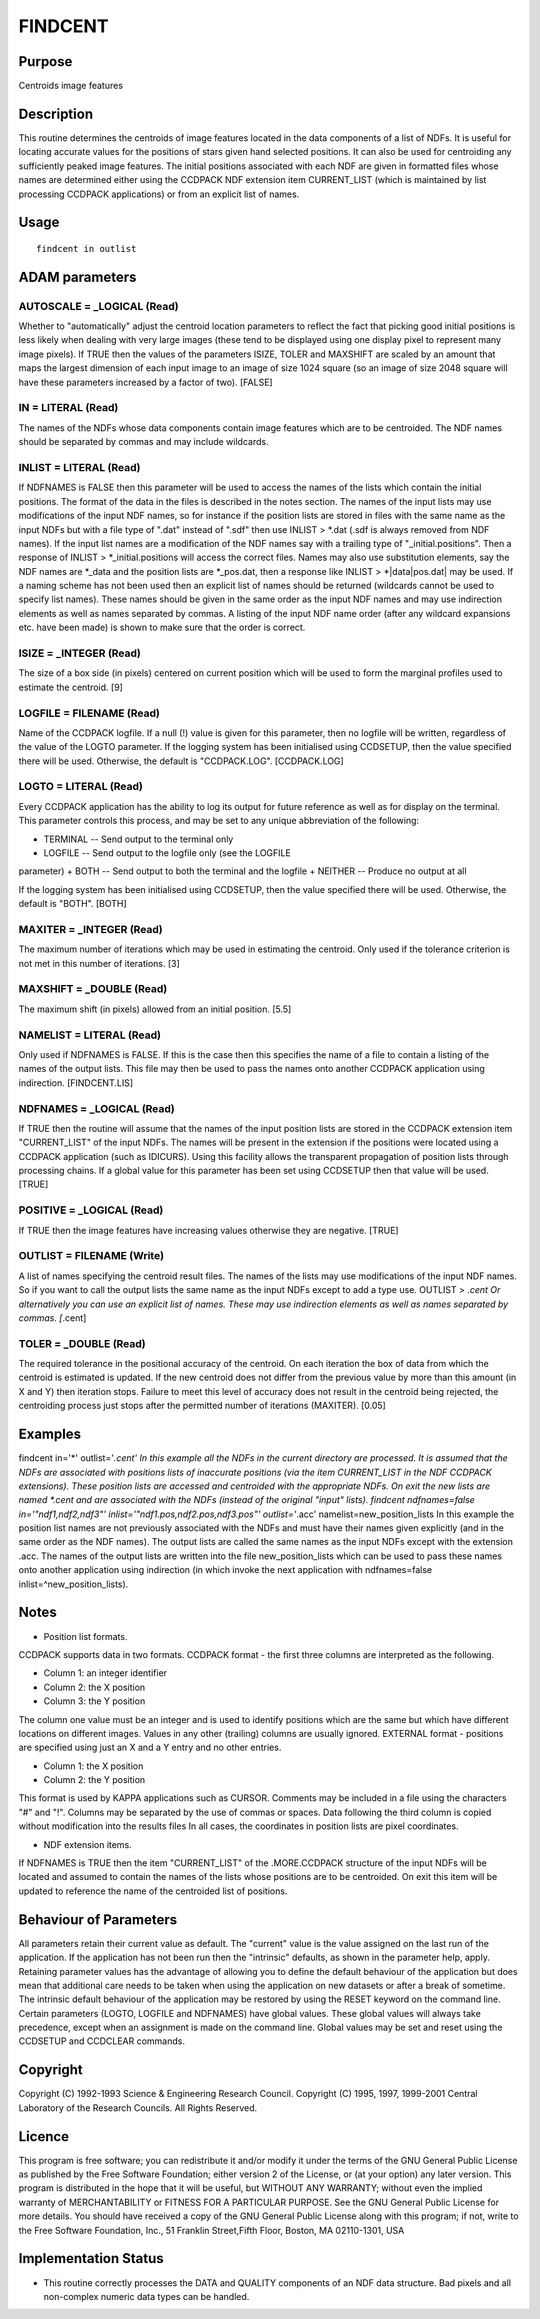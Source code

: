 

FINDCENT
========


Purpose
~~~~~~~
Centroids image features


Description
~~~~~~~~~~~
This routine determines the centroids of image features located in the
data components of a list of NDFs. It is useful for locating accurate
values for the positions of stars given hand selected positions. It
can also be used for centroiding any sufficiently peaked image
features.
The initial positions associated with each NDF are given in formatted
files whose names are determined either using the CCDPACK NDF
extension item CURRENT_LIST (which is maintained by list processing
CCDPACK applications) or from an explicit list of names.


Usage
~~~~~


::

    
       findcent in outlist
       



ADAM parameters
~~~~~~~~~~~~~~~



AUTOSCALE = _LOGICAL (Read)
```````````````````````````
Whether to "automatically" adjust the centroid location parameters to
reflect the fact that picking good initial positions is less likely
when dealing with very large images (these tend to be displayed using
one display pixel to represent many image pixels).
If TRUE then the values of the parameters ISIZE, TOLER and MAXSHIFT
are scaled by an amount that maps the largest dimension of each input
image to an image of size 1024 square (so an image of size 2048 square
will have these parameters increased by a factor of two). [FALSE]



IN = LITERAL (Read)
```````````````````
The names of the NDFs whose data components contain image features
which are to be centroided. The NDF names should be separated by
commas and may include wildcards.



INLIST = LITERAL (Read)
```````````````````````
If NDFNAMES is FALSE then this parameter will be used to access the
names of the lists which contain the initial positions. The format of
the data in the files is described in the notes section.
The names of the input lists may use modifications of the input NDF
names, so for instance if the position lists are stored in files with
the same name as the input NDFs but with a file type of ".dat" instead
of ".sdf" then use
INLIST > *.dat
(.sdf is always removed from NDF names). If the input list names are a
modification of the NDF names say with a trailing type of
"_initial.positions". Then a response of
INLIST > *_initial.positions
will access the correct files. Names may also use substitution
elements, say the NDF names are *_data and the position lists are
*_pos.dat, then a response like
INLIST > *|data|pos.dat|
may be used. If a naming scheme has not been used then an explicit
list of names should be returned (wildcards cannot be used to specify
list names). These names should be given in the same order as the
input NDF names and may use indirection elements as well as names
separated by commas. A listing of the input NDF name order (after any
wildcard expansions etc. have been made) is shown to make sure that
the order is correct.



ISIZE = _INTEGER (Read)
```````````````````````
The size of a box side (in pixels) centered on current position which
will be used to form the marginal profiles used to estimate the
centroid. [9]



LOGFILE = FILENAME (Read)
`````````````````````````
Name of the CCDPACK logfile. If a null (!) value is given for this
parameter, then no logfile will be written, regardless of the value of
the LOGTO parameter.
If the logging system has been initialised using CCDSETUP, then the
value specified there will be used. Otherwise, the default is
"CCDPACK.LOG". [CCDPACK.LOG]



LOGTO = LITERAL (Read)
``````````````````````
Every CCDPACK application has the ability to log its output for future
reference as well as for display on the terminal. This parameter
controls this process, and may be set to any unique abbreviation of
the following:

+ TERMINAL -- Send output to the terminal only
+ LOGFILE -- Send output to the logfile only (see the LOGFILE
parameter)
+ BOTH -- Send output to both the terminal and the logfile
+ NEITHER -- Produce no output at all

If the logging system has been initialised using CCDSETUP, then the
value specified there will be used. Otherwise, the default is "BOTH".
[BOTH]



MAXITER = _INTEGER (Read)
`````````````````````````
The maximum number of iterations which may be used in estimating the
centroid. Only used if the tolerance criterion is not met in this
number of iterations. [3]



MAXSHIFT = _DOUBLE (Read)
`````````````````````````
The maximum shift (in pixels) allowed from an initial position. [5.5]



NAMELIST = LITERAL (Read)
`````````````````````````
Only used if NDFNAMES is FALSE. If this is the case then this
specifies the name of a file to contain a listing of the names of the
output lists. This file may then be used to pass the names onto
another CCDPACK application using indirection. [FINDCENT.LIS]



NDFNAMES = _LOGICAL (Read)
``````````````````````````
If TRUE then the routine will assume that the names of the input
position lists are stored in the CCDPACK extension item "CURRENT_LIST"
of the input NDFs. The names will be present in the extension if the
positions were located using a CCDPACK application (such as IDICURS).
Using this facility allows the transparent propagation of position
lists through processing chains.
If a global value for this parameter has been set using CCDSETUP then
that value will be used. [TRUE]



POSITIVE = _LOGICAL (Read)
``````````````````````````
If TRUE then the image features have increasing values otherwise they
are negative. [TRUE]



OUTLIST = FILENAME (Write)
``````````````````````````
A list of names specifying the centroid result files. The names of the
lists may use modifications of the input NDF names. So if you want to
call the output lists the same name as the input NDFs except to add a
type use.
OUTLIST > *.cent
Or alternatively you can use an explicit list of names. These may use
indirection elements as well as names separated by commas. [*.cent]



TOLER = _DOUBLE (Read)
``````````````````````
The required tolerance in the positional accuracy of the centroid. On
each iteration the box of data from which the centroid is estimated is
updated. If the new centroid does not differ from the previous value
by more than this amount (in X and Y) then iteration stops. Failure to
meet this level of accuracy does not result in the centroid being
rejected, the centroiding process just stops after the permitted
number of iterations (MAXITER). [0.05]



Examples
~~~~~~~~
findcent in='*' outlist='*.cent'
In this example all the NDFs in the current directory are processed.
It is assumed that the NDFs are associated with positions lists of
inaccurate positions (via the item CURRENT_LIST in the NDF CCDPACK
extensions). These position lists are accessed and centroided with the
appropriate NDFs. On exit the new lists are named *.cent and are
associated with the NDFs (instead of the original "input" lists).
findcent ndfnames=false in='"ndf1,ndf2,ndf3"'
inlist='"ndf1.pos,ndf2.pos,ndf3.pos"' outlist='*.acc'
namelist=new_position_lists In this example the position list names
are not previously associated with the NDFs and must have their names
given explicitly (and in the same order as the NDF names). The output
lists are called the same names as the input NDFs except with the
extension .acc. The names of the output lists are written into the
file new_position_lists which can be used to pass these names onto
another application using indirection (in which invoke the next
application with ndfnames=false inlist=^new_position_lists).



Notes
~~~~~


+ Position list formats.

CCDPACK supports data in two formats.
CCDPACK format - the first three columns are interpreted as the
following.


+ Column 1: an integer identifier
+ Column 2: the X position
+ Column 3: the Y position

The column one value must be an integer and is used to identify
positions which are the same but which have different locations on
different images. Values in any other (trailing) columns are usually
ignored.
EXTERNAL format - positions are specified using just an X and a Y
entry and no other entries.


+ Column 1: the X position
+ Column 2: the Y position

This format is used by KAPPA applications such as CURSOR.
Comments may be included in a file using the characters "#" and "!".
Columns may be separated by the use of commas or spaces.
Data following the third column is copied without modification into
the results files
In all cases, the coordinates in position lists are pixel coordinates.


+ NDF extension items.

If NDFNAMES is TRUE then the item "CURRENT_LIST" of the .MORE.CCDPACK
structure of the input NDFs will be located and assumed to contain the
names of the lists whose positions are to be centroided. On exit this
item will be updated to reference the name of the centroided list of
positions.


Behaviour of Parameters
~~~~~~~~~~~~~~~~~~~~~~~
All parameters retain their current value as default. The "current"
value is the value assigned on the last run of the application. If the
application has not been run then the "intrinsic" defaults, as shown
in the parameter help, apply.
Retaining parameter values has the advantage of allowing you to define
the default behaviour of the application but does mean that additional
care needs to be taken when using the application on new datasets or
after a break of sometime. The intrinsic default behaviour of the
application may be restored by using the RESET keyword on the command
line.
Certain parameters (LOGTO, LOGFILE and NDFNAMES) have global values.
These global values will always take precedence, except when an
assignment is made on the command line. Global values may be set and
reset using the CCDSETUP and CCDCLEAR commands.


Copyright
~~~~~~~~~
Copyright (C) 1992-1993 Science & Engineering Research Council.
Copyright (C) 1995, 1997, 1999-2001 Central Laboratory of the Research
Councils. All Rights Reserved.


Licence
~~~~~~~
This program is free software; you can redistribute it and/or modify
it under the terms of the GNU General Public License as published by
the Free Software Foundation; either version 2 of the License, or (at
your option) any later version.
This program is distributed in the hope that it will be useful, but
WITHOUT ANY WARRANTY; without even the implied warranty of
MERCHANTABILITY or FITNESS FOR A PARTICULAR PURPOSE. See the GNU
General Public License for more details.
You should have received a copy of the GNU General Public License
along with this program; if not, write to the Free Software
Foundation, Inc., 51 Franklin Street,Fifth Floor, Boston, MA
02110-1301, USA


Implementation Status
~~~~~~~~~~~~~~~~~~~~~


+ This routine correctly processes the DATA and QUALITY components of
  an NDF data structure. Bad pixels and all non-complex numeric data
  types can be handled.




